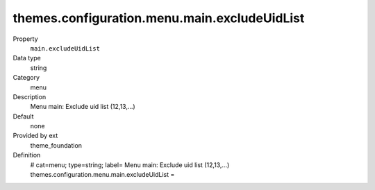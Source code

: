 themes.configuration.menu.main.excludeUidList
---------------------------------------------

.. ..................................
.. container:: table-row dl-horizontal panel panel-default constants theme_foundation cat_menu

	Property
		``main.excludeUidList``

	Data type
		string

	Category
		menu

	Description
		Menu main: Exclude uid list (12,13,...)

	Default
		none

	Provided by ext
		theme_foundation

	Definition
		# cat=menu; type=string; label= Menu main: Exclude uid list (12,13,...)
		themes.configuration.menu.main.excludeUidList = 